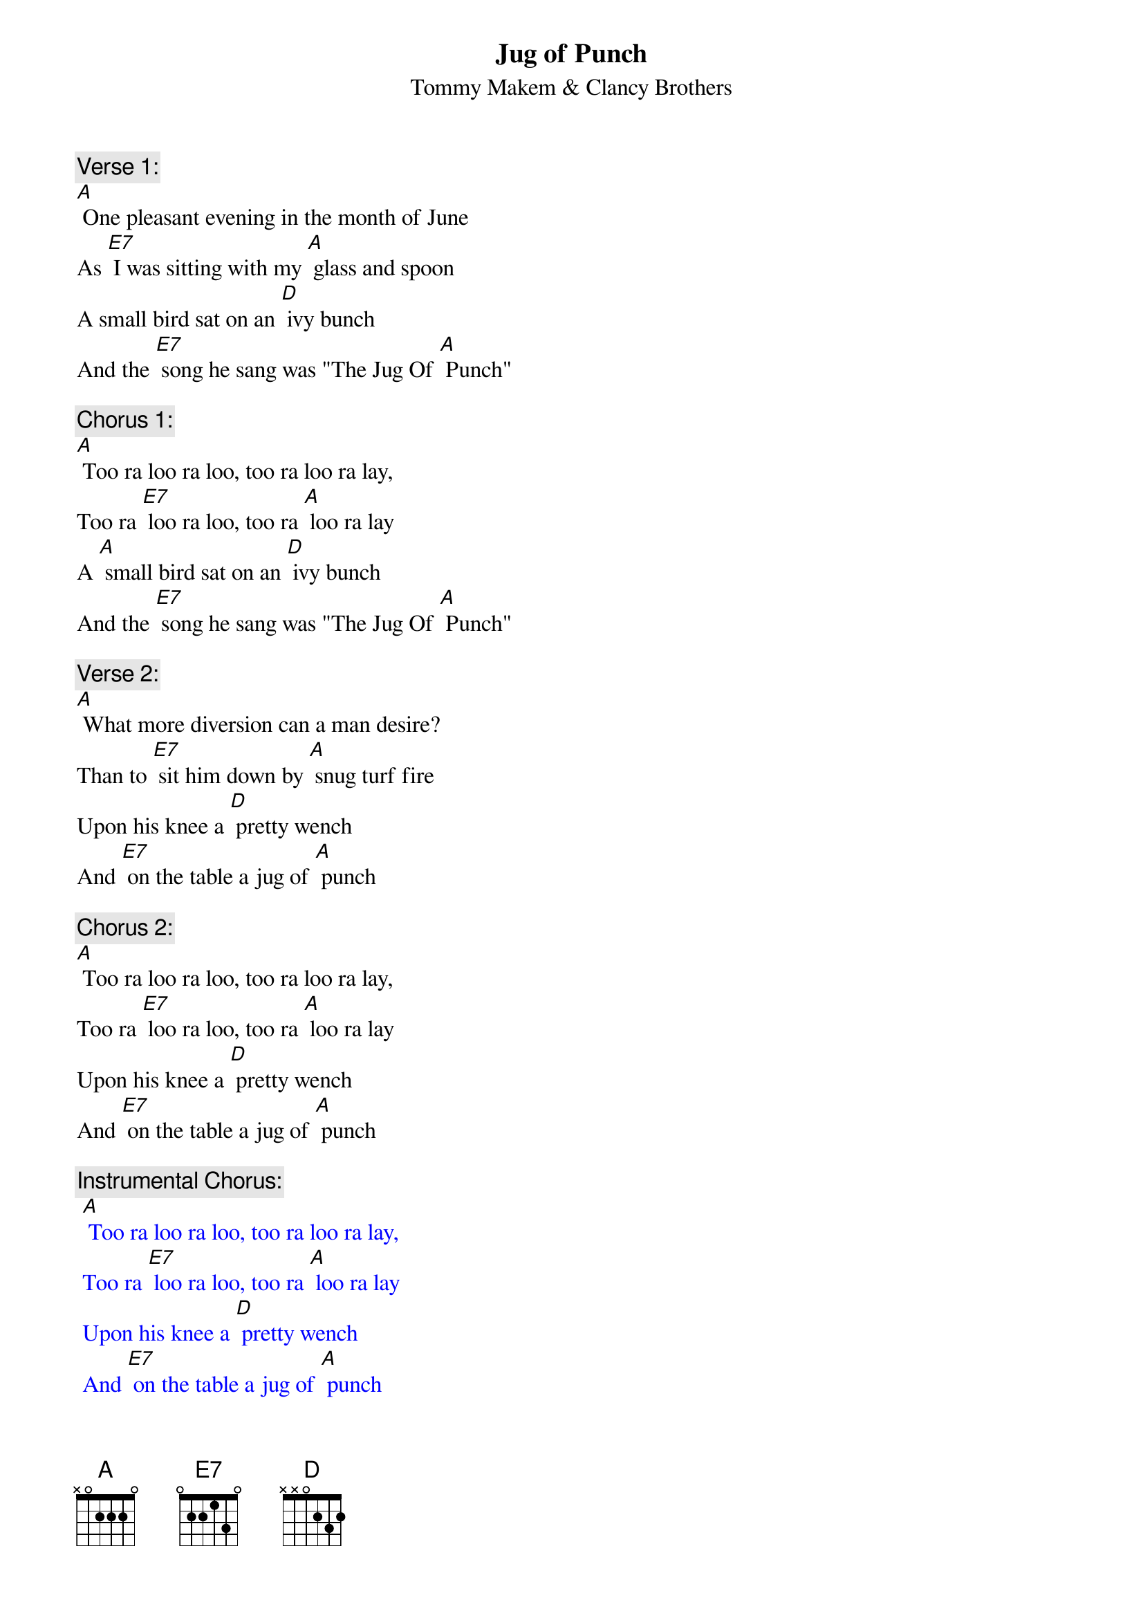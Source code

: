 {t: Jug of Punch}
{st: Tommy Makem & Clancy Brothers}

{c: Verse 1:}
[A] One pleasant evening in the month of June
As [E7] I was sitting with my [A] glass and spoon
A small bird sat on an [D] ivy bunch
And the [E7] song he sang was "The Jug Of [A] Punch"

{c: Chorus 1:}
[A] Too ra loo ra loo, too ra loo ra lay,
Too ra [E7] loo ra loo, too ra [A] loo ra lay
A [A] small bird sat on an [D] ivy bunch
And the [E7] song he sang was "The Jug Of [A] Punch"

{c: Verse 2:}
[A] What more diversion can a man desire?
Than to [E7] sit him down by [A] snug turf fire
Upon his knee a [D] pretty wench
And [E7] on the table a jug of [A] punch

{c: Chorus 2:}
[A] Too ra loo ra loo, too ra loo ra lay,
Too ra [E7] loo ra loo, too ra [A] loo ra lay
Upon his knee a [D] pretty wench
And [E7] on the table a jug of [A] punch

{c: Instrumental Chorus:}
{textcolour: blue}
 [A] Too ra loo ra loo, too ra loo ra lay,
 Too ra [E7] loo ra loo, too ra [A] loo ra lay
 Upon his knee a [D] pretty wench
 And [E7] on the table a jug of [A] punch
{textcolour}

{c: Verse 3:}
[A] Let the doctors come with all their art
They'll [E7] make no impression up-[A]-on my heart
Even a cripple for-[D]-gets his hunch
When he's [E7] snug outside of a jug of [A] punch

{c: Chorus 3:}
[A] Too ra loo ra loo, too ra loo ra lay,
Too ra [E7] loo ra loo, too ra [A] loo ra lay
Even a cripple for-[D]-gets his hunch
When he's [E7] snug outside of a jug of [A] punch

{c: Verse 4:}
[A] And if I get drunk, well, the money's me own
And if [E7] they don't like me they can [A] leave me alone
I'll tune me fiddle and I'll [D] rosin me bow
And [E7] I'll be welcome wherever I [A] go

{c: Chorus 4:}
[A] Too ra loo ra loo, too ra loo ra lay,
Too ra [E7] loo ra loo, too ra [A] loo ra lay
I'll tune me fiddle and I'll [D] rosin me bow
And [E7] I'll be welcome wherever I [A] go

{c: Instrumental 2nd half Chorus:}
{textcolour: blue}
 [A] I'll tune me fiddle and I'll [D] rosin me bow
 And [E7] I'll be welcome wherever I [A] go
{textcolour}

{c: Verse 5:}
[A] And when I'm dead and in my grave
No [E7] costly tombstone [A] will I have
Just lay me down in my [D] native peat
With a [E7] jug of punch at my head and [A] feet

{c: Chorus 5:}
[A] Too ra loo ra loo, too ra loo ra lay,
Too ra [E7] loo ra loo, too ra [A] loo ra lay
Just lay me down in my [D] native peat
With a [E7] jug of punch at my head and [A] feet
